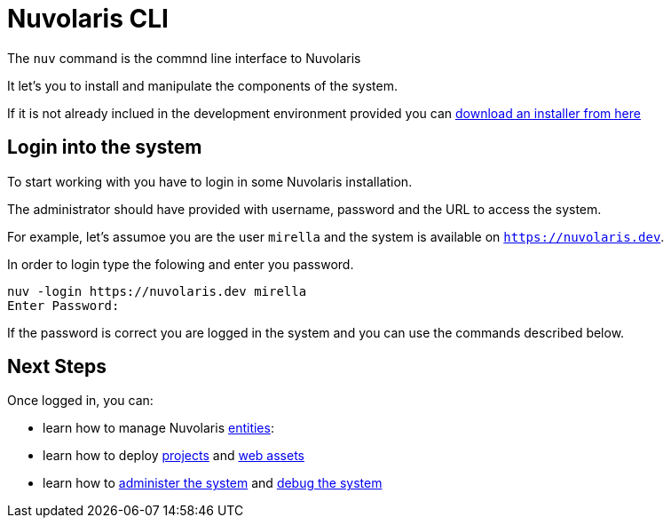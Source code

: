 =  Nuvolaris CLI 

The `nuv` command is the commnd line interface to Nuvolaris 

It let's you to install and manipulate the components of the system.

If it is not already inclued in the development environment provided you can xref:installation:download.adoc[download an installer from here]  

== Login into the system

To start working with you have to login in some Nuvolaris installation. 

The administrator should have provided with username, password and the URL to access the system. 

For example, let's assumoe you are the user `mirella` and the system is available on `https://nuvolaris.dev`.

In order to login type the folowing and enter you password.

----
nuv -login https://nuvolaris.dev mirella
Enter Password: 
----

If the password is correct you are logged in the system and you can use the commands described below.

== Next Steps

Once logged in, you can:

* learn how to manage Nuvolaris xref:entities.adoc[entities]:
* learn how to deploy xref:project.adoc[projects] and xref:assets.adoc[web assets]
* learn how to xref:admin.adoc[administer the system] and xref:debug.adoc[debug the system]
